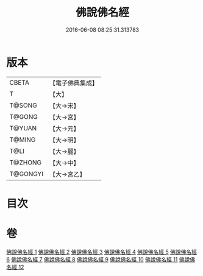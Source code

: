 #+TITLE: 佛說佛名經 
#+DATE: 2016-06-08 08:25:31.313783

* 版本
 |     CBETA|【電子佛典集成】|
 |         T|【大】     |
 |    T@SONG|【大→宋】   |
 |    T@GONG|【大→宮】   |
 |    T@YUAN|【大→元】   |
 |    T@MING|【大→明】   |
 |      T@LI|【大→麗】   |
 |   T@ZHONG|【大→中】   |
 |  T@GONGYI|【大→宮乙】  |

* 目次

* 卷
[[file:KR6i0016_001.txt][佛說佛名經 1]]
[[file:KR6i0016_002.txt][佛說佛名經 2]]
[[file:KR6i0016_003.txt][佛說佛名經 3]]
[[file:KR6i0016_004.txt][佛說佛名經 4]]
[[file:KR6i0016_005.txt][佛說佛名經 5]]
[[file:KR6i0016_006.txt][佛說佛名經 6]]
[[file:KR6i0016_007.txt][佛說佛名經 7]]
[[file:KR6i0016_008.txt][佛說佛名經 8]]
[[file:KR6i0016_009.txt][佛說佛名經 9]]
[[file:KR6i0016_010.txt][佛說佛名經 10]]
[[file:KR6i0016_011.txt][佛說佛名經 11]]
[[file:KR6i0016_012.txt][佛說佛名經 12]]

